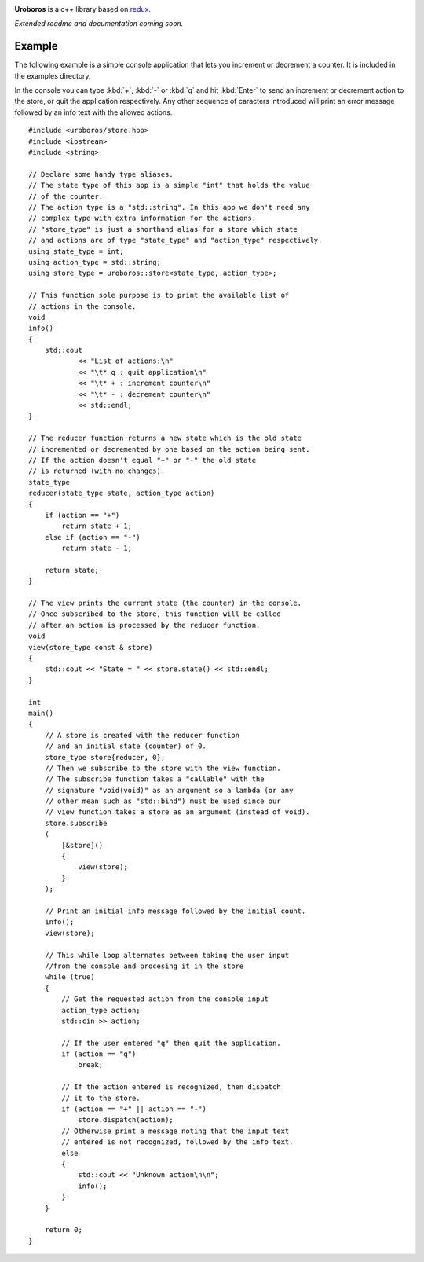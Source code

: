 
.. highlight:: cpp

.. image:: resources/logo_gradient_text_right.svg
   :align: center
   :alt: Uroboros logo
   :width: 300

**Uroboros** is a c++ library based on redux_.

*Extended readme and documentation coming soon.*

Example
=======

The following example is a simple console application that lets you
increment or decrement a counter. It is included in the examples directory.

In the console you can type :kbd:`+`, :kbd:`-` or :kbd:`q` and hit :kbd:`Enter`
to send an increment or decrement action to the store, or quit the application
respectively. Any other sequence of caracters introduced will print an error
message followed by an info text with the allowed actions.

::

    #include <uroboros/store.hpp>
    #include <iostream>
    #include <string>

    // Declare some handy type aliases.
    // The state type of this app is a simple "int" that holds the value
    // of the counter.
    // The action type is a "std::string". In this app we don't need any
    // complex type with extra information for the actions.
    // "store_type" is just a shorthand alias for a store which state
    // and actions are of type "state_type" and "action_type" respectively.
    using state_type = int;
    using action_type = std::string;
    using store_type = uroboros::store<state_type, action_type>;

    // This function sole purpose is to print the available list of
    // actions in the console.
    void
    info()
    {
        std::cout
                << "List of actions:\n"
                << "\t* q : quit application\n"
                << "\t* + : increment counter\n"
                << "\t* - : decrement counter\n"
                << std::endl;
    }

    // The reducer function returns a new state which is the old state
    // incremented or decremented by one based on the action being sent.
    // If the action doesn't equal "+" or "-" the old state
    // is returned (with no changes).
    state_type
    reducer(state_type state, action_type action)
    {
        if (action == "+")
            return state + 1;
        else if (action == "-")
            return state - 1;

        return state;
    }

    // The view prints the current state (the counter) in the console.
    // Once subscribed to the store, this function will be called
    // after an action is processed by the reducer function.
    void
    view(store_type const & store)
    {
        std::cout << "State = " << store.state() << std::endl;
    }

    int
    main()
    {
        // A store is created with the reducer function
        // and an initial state (counter) of 0.
        store_type store{reducer, 0};
        // Then we subscribe to the store with the view function.
        // The subscribe function takes a "callable" with the
        // signature "void(void)" as an argument so a lambda (or any
        // other mean such as "std::bind") must be used since our
        // view function takes a store as an argument (instead of void).
        store.subscribe
        (
            [&store]()
            {
                view(store);
            }
        );

        // Print an initial info message followed by the initial count.
        info();
        view(store);

        // This while loop alternates between taking the user input
        //from the console and procesing it in the store
        while (true)
        {
            // Get the requested action from the console input
            action_type action;
            std::cin >> action;

            // If the user entered "q" then quit the application.
            if (action == "q")
                break;

            // If the action entered is recognized, then dispatch
            // it to the store.
            if (action == "+" || action == "-")
                store.dispatch(action);
            // Otherwise print a message noting that the input text
            // entered is not recognized, followed by the info text.
            else
            {
                std::cout << "Unknown action\n\n";
                info();
            }
        }

        return 0;
    }

.. _redux: https://redux.js.org

